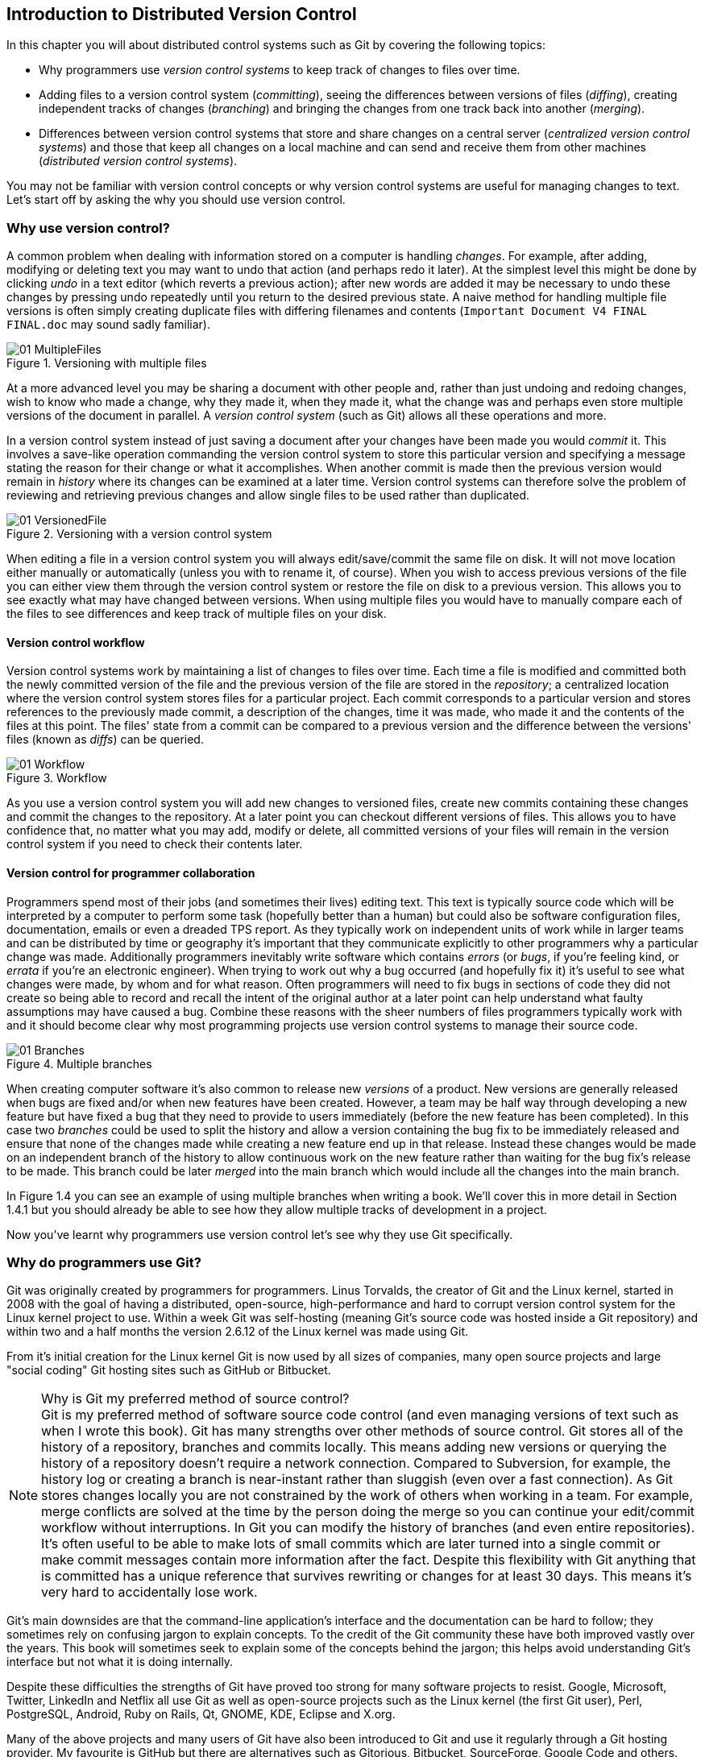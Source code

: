 == Introduction to Distributed Version Control
In this chapter you will about distributed control systems such as Git by
covering the following topics:

* Why programmers use _version control systems_ to keep track of changes to
  files over time.
* Adding files to a version control system (_committing_), seeing the
  differences between versions of files (_diffing_), creating independent
  tracks of changes (_branching_) and bringing the changes from one track back
  into another (_merging_).
* Differences between version control systems that store and share changes on a
  central server (_centralized version control systems_) and those that keep
  all changes on a local machine and can send and receive them from other
  machines (_distributed version control systems_).

You may not be familiar with version control concepts or why version control
systems are useful for managing changes to text. Let's start off by asking the
why you should use version control.

=== Why use version control?
A common problem when dealing with information stored on a computer is handling
_changes_. For example, after adding, modifying or deleting text you may want
to undo that action (and perhaps redo it later). At the simplest level this
might be done by clicking _undo_ in a text editor (which reverts a previous
action); after new words are added it may be necessary to undo these changes by
pressing undo repeatedly until you return to the desired previous state. A
naive method for handling multiple file versions is often simply creating
duplicate files with differing filenames and contents (`Important Document V4
FINAL FINAL.doc` may sound sadly familiar).

.Versioning with multiple files
image::diagrams/01-MultipleFiles.png[]

At a more advanced level you may be sharing a document with other people and,
rather than just undoing and redoing changes, wish to know who made a change,
why they made it, when they made it, what the change was and perhaps even store
multiple versions of the document in parallel. A _version control system_ (such
as Git) allows all these operations and more.

In a version control system instead of just saving a document after your
changes have been made you would _commit_ it. This involves a save-like
operation commanding the version control system to store this particular
version and specifying a message stating the reason for their change or what it
accomplishes. When another commit is made then the previous version would
remain in _history_ where its changes can be examined at a later time. Version
control systems can therefore solve the problem of reviewing and retrieving
previous changes and allow single files to be used rather than duplicated.

.Versioning with a version control system
image::diagrams/01-VersionedFile.png[]

When editing a file in a version control system you will always
edit/save/commit the same file on disk. It will not move location either
manually or automatically (unless you with to rename it, of course). When you
wish to access previous versions of the file you can either view them through
the version control system or restore the file on disk to a previous version.
This allows you to see exactly what may have changed between versions. When
using multiple files you would have to manually compare each of the files to
see differences and keep track of multiple files on your disk.

==== Version control workflow
Version control systems work by maintaining a list of changes to files over
time. Each time a file is modified and committed both the newly committed
version of the file and the previous version of the file are stored in the
_repository_; a centralized location where the version control system stores
files for a particular project. Each commit corresponds to a particular version
and stores references to the previously made commit, a description of the
changes, time it was made, who made it and the contents of the files at this
point. The files' state from a commit can be compared to a previous version and
the difference between the versions' files (known as _diffs_) can be queried.

.Workflow
image::diagrams/01-Workflow.png[]

As you use a version control system you will add new changes to versioned
files, create new commits containing these changes and commit the changes to
the repository. At a later point you can checkout different versions of files.
This allows you to have confidence that, no matter what you may add, modify or
delete, all committed versions of your files will remain in the version control
system if you need to check their contents later.

==== Version control for programmer collaboration
Programmers spend most of their jobs (and sometimes their lives) editing text.
This text is typically source code which will be interpreted by a computer to
perform some task (hopefully better than a human) but could also be software
configuration files, documentation, emails or even a dreaded TPS report. As
they typically work on independent units of work while in larger teams and can
be distributed by time or geography it's important that they communicate
explicitly to other programmers why a particular change was made. Additionally
programmers inevitably write software which contains _errors_ (or _bugs_, if
you're feeling kind, or _errata_ if you're an electronic engineer). When trying
to work out why a bug occurred (and hopefully fix it) it's useful to see what
changes were made, by whom and for what reason. Often programmers will need to
fix bugs in sections of code they did not create so being able to record and
recall the intent of the original author at a later point can help understand
what faulty assumptions may have caused a bug. Combine these reasons with the
sheer numbers of files programmers typically work with and it should become
clear why most programming projects use version control systems to manage their
source code.

.Multiple branches
image::diagrams/01-Branches.png[]

When creating computer software it's also common to release new _versions_ of a
product. New versions are generally released when bugs are fixed and/or when
new features have been created. However, a team may be half way through
developing a new feature but have fixed a bug that they need to provide to
users immediately (before the new feature has been completed). In this case two
_branches_ could be used to split the history and allow a version containing
the bug fix to be immediately released and ensure that none of the changes made
while creating a new feature end up in that release. Instead these changes
would be made on an independent branch of the history to allow continuous work
on the new feature rather than waiting for the bug fix's release to be made.
This branch could be later _merged_ into the main branch which would include
all the changes into the main branch.

In Figure 1.4 you can see an example of using multiple branches when writing a
book. We'll cover this in more detail in Section 1.4.1 but you should already
be able to see how they allow multiple tracks of development in a project.

Now you've learnt why programmers use version control let's see why they use Git specifically.

=== Why do programmers use Git?
Git was originally created by programmers for programmers. Linus Torvalds, the
creator of Git and the Linux kernel, started in 2008 with the goal of having a
distributed, open-source, high-performance and hard to corrupt version control
system for the Linux kernel project to use. Within a week Git was self-hosting
(meaning Git's source code was hosted inside a Git repository) and within two
and a half months the version 2.6.12 of the Linux kernel was made using Git.

From it's initial creation for the Linux kernel Git is now used by all sizes of
companies, many open source projects and large "social coding" Git hosting
sites such as GitHub or Bitbucket.

.Why is Git my preferred method of source control?
NOTE: Git is my preferred method of software source code control (and even
managing versions of text such as when I wrote this book). Git has many
strengths over other methods of source control. Git stores all of the history
of a repository, branches and commits locally. This means adding new versions
or querying the history of a repository doesn't require a network connection.
Compared to Subversion, for example, the history log or creating a branch is
near-instant rather than sluggish (even over a fast connection). As Git stores
changes locally you are not constrained by the work of others when working in a
team. For example, merge conflicts are solved at the time by the person doing
the merge so you can continue your edit/commit workflow without interruptions.
In Git you can modify the history of branches (and even entire repositories).
It's often useful to be able to make lots of small commits which are later
turned into a single commit or make commit messages contain more information
after the fact. Despite this flexibility with Git anything that is committed
has a unique reference that survives rewriting or changes for at least 30 days.
This means it's very hard to accidentally lose work.

Git's main downsides are that the command-line application's interface and the
documentation can be hard to follow; they sometimes rely on confusing jargon to
explain concepts. To the credit of the Git community these have both improved
vastly over the years. This book will sometimes seek to explain some of the
concepts behind the jargon; this helps avoid understanding Git's interface but
not what it is doing internally.

Despite these difficulties the strengths of Git have proved too strong for many
software projects to resist. Google, Microsoft, Twitter, LinkedIn and Netflix
all use Git as well as open-source projects such as the Linux kernel (the first
Git user), Perl, PostgreSQL, Android, Ruby on Rails, Qt, GNOME, KDE, Eclipse
and X.org.

Many of the above projects and many users of Git have also been introduced to
Git and use it regularly through a Git hosting provider. My favourite is GitHub
but there are alternatives such as Gitorious, Bitbucket, SourceForge, Google
Code and others.

Let's learn more how Git actually manages changes. Git's changes are known as
_commits_.

==== Committing: recording changes to code
.A commit
image::diagrams/01-Commit.png[]

A _commit_ is an collection of changes to one or more files in a version
control system. Each commit contains a message entered by the author, details
of the author of the commit, a unique commit reference (the format of which
varies between version control systems but in Git looks like
`86bb0d659a39c98808439fadb8dbd594bec0004d`), a pointer to the preceding commit
(known as the _parent commit_), the date the commit was created and a pointer
to the contents of files when the commit was made. The file contents are
typically displayed as the _diff_ (the differences between the files before and
the files after the commit).

As you may have noticed Figure 1.5 uses arrows pointing from commits to their
previous commit. The reason for this is that commits contain a pointer to the
_parent commit_ and not the other way round; when a commit is made it has no
idea what the next commit will be yet.

A _commit_ is made up of the changes to one or more files on disk. The typical
workflow is that you will change the contents of files inside a folder on disk
which is managed by Git and, after making all necessary changes, review the
_diffs_ and add them to a new commit. Often all the _diffs_ made will turn into
one commit and then the cycle will repeat. Sometimes, however, it is desirable
to pick only some changed files (or even some changed lines within files) to
include in a commit and leave the other changes for adding in a future commit.
This is often desirable because commits should be the smallest possible units
of work to make them easier to understand.

.Small commits are better commits
NOTE: Commits should be kept as small as possible. This allows their message to
describe a single change rather than multiple changes that are unrelated but
were worked on at the same time. Small commits keep the history readable; it's
easier when looking at a small commit in future to understand exactly why the
change was made. If a small commit was later found to be undesirable it can be
easily reverted. This is much more difficult if many unrelated changes are
clumped together into a single commit and you wish to revert a single change.

==== Commit storage in Git
Git is a version control system built on top of an _object store_. When you
commit Git creates and stores a collection of objects. The object store is
stored inside the Git _repository_. The repository is the local collection of
all the files related to a particular Git version control system and is stored
in a `.git` folder in the root of the project. If you were to explore under
here (as we will do in Chapter 2) you would find objects, various
pointers/references to objects and configuration files.

.Git objects
image::diagrams/01-Objects.png[]

The main three Git objects we're concerned about are _commits_, _blobs_ and
_trees_ (there is also a _tag_ object; we'll talk about tags in Section 1.4).
We've already seen that commits store metadata and referenced file contents.
The file contents reference is actually a reference to a _tree object_. A tree
object stores a reference to all the _blob objects_ at a particular point in
time and other tree objects if there are any subfolders. A blob object stores
the contents of a particular version of a particular single file in the Git
repository.

.Interacting with objects
NOTE: When using Git you should never need to interact with objects or object
files directly. The terminology of _blobs_ and _trees_ are not used regularly
in Git or in this book but it's useful to remember what these are so you can
build a conceptual understanding of what Git is doing internally. When things
go well this should be unnecessary but when we start to delve into more
advanced Git functionality or Git spits out a baffling error message then
remembering _blobs_ and _trees_ may help you work out what has happened.

Now we've peeked behind Git's abstraction to see how it stores things
internally let's return to something very practical: how versions of code
change over time.

=== History: how code changes over time
The _history_ of a version control system is the complete list of all changes
made since the repository was created and the initial commit was made. The
history also contains the references to any _branches_, _tags_ (a way of
annotating a particular commit with, for example, a version) and _merges_ made
within the repository.

Without history version control would be a simple mechanism for file storage.
History allows us to analyze the state of a repository at any specific date and
time and recall the contents of every file, the person who changed the files,
when they changed the files and (if a good commit message has been written) why
they changed them.

When you are using version control you will find yourself regularly checking
the history; sometimes to remind yourself of your own work, sometimes to see
why other changes were made in the past and sometimes reading new changes than
have been made by others. In different situations different pieces of data will
be interesting but all pieces of data will always be available for every commit.

As you may have got a sense of already: how useful the history is relies very
much on the quality of the data entered into it. If I made a commit once per
year with huge numbers of changes and a commit message of "fixes" then it would
be fairly hard to use the history effectively. Ideally commits are small and
well-described; follow these two rules and having a complete history becomes a
very useful tool.

==== Commits point to their parent commits
Every commit points to its _parent commit_. The parent commit in a linear,
branch-less history will be the one that immediately preceded it. The only
commit that lacks a parent commit is the _initial commit_; the first commit in
the repository. By following the parent commit, its parent, its parent and so
on you will always be able to get back from the current commit to the initial
commit.

.Parent commits
image::diagrams/01-ParentCommit.png[]

==== Rewriting history
Git is unusual compared to many other version control systems in that it allows
history to be rewritten. This may seen surprising or worrying; after all did I
not just tell you that the history contains the entire list of changes to the
project over time? Surely it is dangerous to modify this? The answer to this
question is: sometimes. In a history book you may hear about the beginning and
end of various historical transitions but not every detail of what occurred in
between. Similarly sometimes you may want to highlight only broader changes to
files in a version control system over a period of time rather than sharing
ever single change that was made in reaching the final state.

.Squashing
image::diagrams/01-Squashing.png[]

Here you see a fairly common use-case for rewriting history with Git. If you
were working on some window code all morning and wanted your coworkers to see
it later (or just include it in the project) then there's no need for everyone
to see the mistakes you made along the way; why damage your good reputation
unnecessarily? In Figure 1.12 the commits are being _squashed_ together so
instead of three commits and the latter two fixing mistakes in the first commit
we have squashed these together to create a single commit for the window
feature. We'd only rewrite history like this if working on a separate branch
that hadn't had other work from other people relying on it yet as it has
changed some parent commits (so, without intervention, other people's commits
may point to commits that no longer exist). Don't worry too much about rebasing
or squashing work for now; just this as a situation where you may want to
rewrite history. In Chapter 7 we'll cover cases where history rewriting is
useful such as rewriting an entire repository to change an email address or
removing confidential information before making the history public.

What we're generally interested in when reading the history (and why we clean
it up) is ensuring the changes between commits are relevant (for example don't
make changes only to revert then immediately in the next commit five minutes
later), minimal and readable. These changes are known as _diffs_.

=== Diffs: the differences between commits
A _diff_ (also known as a _change_ or _delta_) is the difference between two
commits. In a version control system you can typically request a diff between
any two commits, branches or tags. It's often useful to be able to request the
difference between two parts of the history for analysis. For example, if an
unexpected part of the software has recently started misbehaving you may go
back into the history to verify that it previously worked. If it did work
previously then you may want to examine the diff between the the code in the
different parts of the history to see what has changed. The various ways of
displaying diffs in version control typically allow you to narrow them down
per-file, folder and even committer.

==== Default diff format
------------------------------------
diff --git a/GitInPractice.asciidoc b/GitInPractice.asciidoc <1>
index 7bd3fb8..7230cbf 100644 <2>
--- a/GitInPractice.asciidoc <3>
+++ b/GitInPractice.asciidoc <4>
@@ -1,5 +1,3 @@ <5>
 = Git In Practice <6>
 == Chapter 1
-Git In Practice makes <7>
-...
-Git In Perfect!
+// TODO: think of funny first line that editor will approve. <8>
------------------------------------
<1> diff command
<2> staging area SHA-1
<3> old file version
<4> new file version
<5> file changes range
<6> unchanged line
<7> deleted line
<8> inserted line

Diffs are typically shown by version control systems in a format that is known
as a _unified diff_. This indicates what lines have been changed in what files
and details the inserted or deleted lines. The above example shows a change to
a `GitInPractice.asciidoc` deleting multiple lines of text and replacing them
with a comment.

The "diff command" shows an example `diff` command that may have been used to
output these changes (although in reality this is done by Git internally). The
"staging area SHA-1" shows the changes that were made to the `index staging
area` by this commit; in short the changes to the actual contents of files in
this commit. The staging area will be explained more in Chapter 2. The "old
file version" and "new file version" show virtual file names relating to the
diff command; as if instead of comparing multiple versions in the version
control repository multiple versions of the files in different folders (`a` and
`b` were compared). The "file changes range" is used by the `diff` tool to find
the locations in the file this diff refers to. In this example you can see the
entire file and all the changes made to it. If this were a file with thousands
of lines but only five lines were changed then the diff would only show the
five lines that were changed with some surrounding context. These range markers
would allow a `diff` tool to find what lines should be changed. Lines that are
"unchanged" are displayed as-is, "deleted" lines are prefixed with a `-` and
"inserted" lines are prefixed with a `+`.

.Changed lines
NOTE: changed lines are displayed in a unified diff as a deletion of the
previous line and insertion of the new one (even if the change is only a single
character).

Diffs are used throughout version control systems to indicate changes to files;
for example when navigating through history or viewing what you are about to
commit. It's important to grasp the format as it will be used throughout this
book and when using Git.

==== Different diff formats
Sometimes it is desirable to display diffs in slightly differing formats. Two
common alternatives to a typical unified diff are a _diffstat_ and _word diff_.

---------------------------------------------
 GitInPractice.asciidoc | 4 +--- <1>
 1 file changed, 1 insertion(+), 3 deletions(-) <2>
---------------------------------------------
<1> one file's changes
<2> all files' changes

The above example is a diffstat for the same changes as the previous unified
diff. Rather than showing the breakdown of exactly what has changed it
indicates what files have changed and a brief overview of how many lines were
involved in the changes. This can be useful when getting a quick overview of
what has changed without needing all the detail of a normal unified diff.

The "one file's changes" shows the filename that has been changed, the number
of lines changed in that file and `+`/`-` characters summarising the overall
changes to the file. If multiple files were changed this would show there would
be multiple filenames listed and each would have the lines changed in that file
and `+`/`-` characters.

The "all files' changes" shows a summary of totals of the number of files
changes and lines inserted/deleted across all files.

----------------------------------------------
diff --git a/GitInPractice.asciidoc b/GitInPractice.asciidoc
index 7bd3fb8..7230cbf 100644
--- a/GitInPractice.asciidoc
+++ b/GitInPractice.asciidoc
@@ -1,5 +1,3 @@
= Git In Practice
== Chapter 1
[-Git In Practice makes-] <1>
[-...-]
[-Git In Perfect!-]{+// TODO: think of funny first line that editor will approve.+} <2>
----------------------------------------------
<1> deleted line
<2> modified line

A word diff is similar to a unified diff but shows modifications per-word
rather than per-line. The above example shows that most of the sentence
remained the same except for a few changed words. This is particularly useful
when viewing changes that are not to code but plain text; in README files we
probably care more about individual word choices than knowing that an entire
line has changed and the special characters (`[-]{+}`) are not used as often in
prose than in code.

The "deleted line" is surrounded by `[-]` shows a line that was completed
removed. The "modified line" has some characters that were removed surrounded
by `[-]` and some lines that were added surrounded by `{+}`.

=== Branches: working on multiple versions of code in parallel
When committing to a version control system the history continues linearly;
what was the most recent commit becomes the parent commit for the new commit.
This parenting continues back to the initial commit in the repository. As
discussed previously, sometimes this linear approach is not enough for software
projects. Sometimes you may need to make new commits which are not yet ready
for public consumption. Enter _branches_.

.Without branches
image::diagrams/01-WithoutBranches.png[]

Branching allows two independent tracks through history to be created and
committed to without either modifying the other. Programmers can happily commit
to their independent branch without the fear of disrupting the work of another
branch. This means that they can, for example, commit broken or incomplete
features rather than having to wait for others to be ready for their commits.
It also means they can be isolated from changes made by others until they are
ready to integrate them into their branch.

When a branch is created and new commits are made that branch advances forward
to include the new commits. In Git a branch is actually no more than a pointer
to a particular commit. The branch is pointed to a new commit when a new commit
is made on that branch. A _tag_ is quite similar to a branch but points to a
single commit and remains pointing to the same commit even when new commits are
made. Typically tags are used for annotating commits; for example, when you
release version 1.0 of your software you may tag the commit used to built
the 1.0 release with a "1.0" tag. This means you can come back to it in future,
rebuild that release or check how certain things worked without fear that it
will be somehow changed automatically.

.Using multiple branches
image::diagrams/01-Branches.png[]

==== Using branching
Branching allows two independent tracks of development to occur at once. In
Figure 1.10, the `separate-files branch` was used to separate the content from
a single file and split it into two new files. This allowed refactoring of the
book structure to be done in the `separate-files` branch while the default
branch (known as `master` in Git) could be used to create more content. In
version control systems like Git where creating a branch is a quick, local
operation branches may be used for every independent change.

Some programmers will create new branches whenever they work on a new bug fix
or feature and then integrate these branches at a later point; perhaps after
requesting review of their changes from others. This means even for programmers
working without a team it can be useful to have multiple branches in use at any
one point. For example, you may be working on a new feature but realize that a
critical error in your application needs fixed immediately. You could quickly
create a new branch based off the version used by customers, fix the error and
switch branch back to the branch you had been committing the new feature to.

=== Merging: bringing the changes from one branch into another
At some point we have a branch that we're done with and we want to bring all
the commits made on it into another branch. This process is known as a `merge`.

.Merging branches
image::diagrams/01-Merging.png[]

When a merge is requested all the commits from another branch are pulled into
the current branch. Those commits then become part of the history of the
branch. Please note from Figure 11.1 the commit in which the merge is made has
two parents commits rather than one; it is joining together two separate paths
through the history back into a single one. After a merge you may decide to
keep the existing branch around to add more commits to it and perhaps merge
again at a later point (only the new commits will need to be merged next time).
Alternatively, you may delete the branch and make future commits on the Git's
default `master` branch and create another branch when needed in the future.

==== Merge conflicts
So far merges may have sounded too good to be true; you can work on multiple
things in progress and combine them at any later point in any order. Not so
fast my merge-happy friend; I haven't told you about merge conflicts yet.

A _merge conflict_ occurs when both branches involved in the merge have changed
the same file (or the same part of the same file, depending on how smart your
version control system is). The version control system will try and
automatically resolve these conflicts but sometimes is unable to do so without
human intervention. Git can typically merge without conflicts as long as the
changes were not too near each other in the same file. If the version control
system fails to perform the merge without human intervention it produces a
merge conflict.

-------------------------------
= Git In Practice <1>
<<<<<<< HEAD <2>
== Chapter 1 <3>
It is a truth universally acknowledged, that a single person in
possession of good source code, must be in want of a version control
system.

== Chapter 2
// TODO: write second chapter.
======= <4>
>>>>>>> separate-files <5>
-------------------------------
<1> unchanged line
<2> previous changes marker
<3> previous line version
<4> changes separator
<5> new changes marker

When a merge conflict occurs the version control system will go through any
files that have conflicts and insert something similar to the above markers.
These markers indicate the versions of the file on each branch.

The "unchanged line" is one that, like in the unified diff earlier, is one that
is provided only for context in this example. The "previous changes marker"
shows the beginning of where new the lines from the previous commit (referenced
by `HEAD` here; `HEAD` will be explained more in Chapter 2). The "previous line
version" shows a line that was from the previous commit. The "changes
separator" separates the previous and new changes. The "new changes" marker
shows the end of the new changes and the name of the branch that has been
merged in; `separate-files` in this case.

.Quickly finding conflict markers
NOTE: When searching a large file for the merge conflict markers you should
enter `<<<<` into your text editor's find tool to quickly locate them.

The person performing the merge will need to manually edit the file to produce
the correctly merged output, save it and mark the commit as resolved. Sometimes
the correct output will picking a single side of the markers and sometimes it
will be a combination of the two. In cases where other files have been edited
(like this example) it may also involve putting some of these lines into other
files.

When conflicts have been resolved a _merge commit_ can be made. This will store
the two parent commits and the conflicts that were resolved so they can be
inspected in the future. Unfortunately sometimes people will pick the wrong
option or merge incorrectly so it's good to be able to later see what conflicts
they had to resolve.

==== Rebasing
A _rebase_ is a method of history rewriting in Git that is similar to a merge.
A rebase involves changing the parent of a commit to point to another.

.Rebasing branches
image::diagrams/01-Rebasing.png[]

Figure 1.12 shows a rebase of the `seperate-files` branch onto the `master`
branch. The rebase operation has changed the parent of the first commit in the
`separate-files` branch to be the last commit in the `master` branch. This
means all the content changes from the `master` branch are now included in the
`separate-files branch` and any conflicts were manually resolved but were not
stored (as they would be in a merge conflict).

We'll cover rebasing in more detail later in the book. All that's necessary to
remember for now is that it's a different approach to a merge that can be used
for a similar outcome (pulling changes from one branch into another).

=== Remote Repositories: exchanging commits with another computer
.Remote workflow
image::diagrams/01-RemoteWorkflow.png[]

Typically when using version control you will want to share your commits (or
branches) with other people using other computers. With a traditional,
_centralized version control system_ (such as Subversion or CVS) the repository
is usually stored on another machine. As you make a commit it is sent over the
network, checked that it can apply (there may be other changes since you last
checked) and then committed to the version control system where others can see
it.

With a _distributed version control system_ like Git every user has a complete
repository on their own computer. While there may be a centralized repository
that people send their commits to it will not be accessed unless specifically
requested. All commits, branches and history are stored offline unless users
choose to send or receive commits from another repository.

A repository you send or receive commits to is known as a _remote repository_.
You control when these changes are sent or received.

==== Communicating with a remote repository
Changes are sent to a remote repository in a _push_ operation and received in a
_pull_ (or _fetch_) operation. When either of these occur your repository talks
to the other repository, finds out what you know in common and sends only the
differences between the two repositories (obviously with large repositories to
do otherwise would be very slow).

==== Authoritative version storage
With centralized version control systems the central server always stores the
authoritative version of the code. Clients to this repository will typically
only store a small proportion of the history and require access to the server
to perform most tasks. With distributed version control system like Git every
local repository has a complete copy of the data. Which repository stores the
authoritative version in this case? It turns out that this is merely a matter
of convention; Git itself does not deem any particular repository to have any
higher priority than another. Typically in organizations there will be a
central location (like with a centralized version control) which is treated as
the authoritative version and people are encouraging to push their commits and
branches to.

The lack of authority for a particular repository with distributed version
control systems is sometimes seen as a liability but can actually be a
strength. The Linux kernel project (for which Git was original created) makes
use of this to provide a network of trust and a more manageable way of merging
changes. When Linus Torvalds, the self-named "benevolent dictator" of the
project, tags a new release this is generally considered a new release of
Linux. What is in his repository (well, his publicly accessible one; he will
have multiple repositories between various person machines that he does not
make publicly accessible) is generally considered to be what is in Linux. Linus
has trusted lieutenants from who he can pull and merge commits and branches.
Rather than every single merge to Linux needing to be done by Linus he can
leave some of it to his lieutenants (who leave some to their sub-lieutenants
and so on) so everyone can needs only worry about verifying and including the
work of a small number of others. This particular workflow may not make sense
in many organizations but it demonstrates how distributed version control
systems can allow different ways of managing merges to centralized version
control.

=== Summary
In this chapter you hopefully learned:

* _Version control systems_ exist to manage a series of changes over time to
  various files in a project. They commonly used by programmers and provide a
  more robust alternative than manually renaming files to a form like `Document
  FINAL V4.txt`.
* A _commit_ is a particular change to one or more files. As well as the
  changed file contents they also store the author, date and time, a unique
  reference, a explanatory _commit message_ and a reference to their _parent
  commit_.
* _History_ is the series of _commits_ to a version control system over time.
  It tracks from the current commit through the _parent commit_ pointers all
  the way back to the _initial commit_. In Git past actions in the history can
  be _rewritten_.
* A _diff_ is the difference between any two commits or parts of the history.
  There are various formats and they display how the text was changed and allow
  analysis of past changes to the history.
* _Branches_ are independent paths of history. They allow commits to be made
  that are separate from changes made in another branch so incomplete work can
  be left and returned to later.
* A _merge_ is when a branch's commits are brought into another branch. The
  _merge commit_ joining the two branches has two _parent commits_. Sometimes
  merges cannot be done automatically and the version control system creates a
  _merge conflict_. When resolved this conflict is stored in the _merge commit_.
* A _remote repository_ is a repository that is not stored on the current
  machine. Commits may be sent to or received from a remote repository to share
  work with others. _Centralized version control_ sends new commits to a remote
  repository immediately. _Distributed version control_ only sends new commits
  to a remote repository on request.

Now let's learn how to use these concepts to create and interact with a Git
repository on your local machine.
